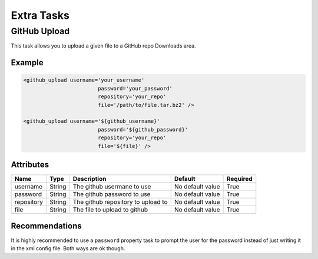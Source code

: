 Extra Tasks
=====================================

GitHub Upload
--------------------------------------------

This task allows you to upload a given file to a GitHub repo
Downloads area.


Example
^^^^^^^^^^^^^^^^^^^^^^^^^^^^^^^^^^^^^^^^^^^^

.. code-block:: xml

   <github_upload username='your_username'
                           password='your_password'
                           repository='your_repo'
                           file='/path/to/file.tar.bz2' />

   <github_upload username='${github_username}'
                           password='${github_password}'
                           repository='your_repo'
                           file='${file}' />

Attributes
^^^^^^^^^^^^^^^^^^^^^^^^^^^^^^^^^^^^^^^^^^^^

=============== =============== =============================================== ======================= =========        
Name            Type            Description                                     Default                 Required
=============== =============== =============================================== ======================= =========        
username        String          The github usermane to use                      No default value        True     
password        String          The github password to use                      No default value        True
repository      String          The github repository to upload to              No default value        True
file            String          The file to upload to github                    No default value        True                    
=============== =============== =============================================== ======================= =========                


Recommendations
^^^^^^^^^^^^^^^^^^^^^^^^^^^^^^^^^^^^^^^^^^^^

It is highly recommended to use a ``password`` property task to prompt the user for the password
instead of just writing it in the xml config file. Both ways are ok though.
